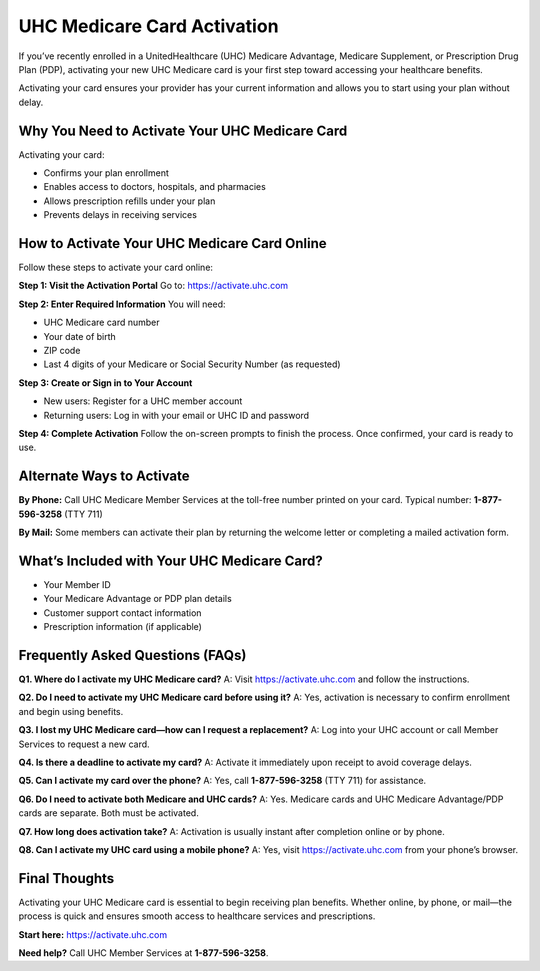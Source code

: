UHC Medicare Card Activation
============================

If you’ve recently enrolled in a UnitedHealthcare (UHC) Medicare Advantage, Medicare Supplement, or Prescription Drug Plan (PDP), activating your new UHC Medicare card is your first step toward accessing your healthcare benefits.

Activating your card ensures your provider has your current information and allows you to start using your plan without delay.

.. raw:: html

    <div style="text-align: center; margin: 30px 0;">

.. image:: Getbutton.png
   :alt: UHC Medicare Card Activation
   :target: https://fm.ci/?aHR0cHM6Ly9hY3RpdmF0ZW5ldHNwZW5kY2FyZC1oZWxwLWNlbnRlci5yZWFkdGhlZG9jcy5pby9lbi9sYXRlc3Q=

.. raw:: html

    </div>

Why You Need to Activate Your UHC Medicare Card
-----------------------------------------------

Activating your card:

- Confirms your plan enrollment  
- Enables access to doctors, hospitals, and pharmacies  
- Allows prescription refills under your plan  
- Prevents delays in receiving services  

How to Activate Your UHC Medicare Card Online
---------------------------------------------

Follow these steps to activate your card online:

**Step 1: Visit the Activation Portal**  
Go to:  
`https://activate.uhc.com <https://activate.uhc.com>`_

**Step 2: Enter Required Information**  
You will need:

- UHC Medicare card number  
- Your date of birth  
- ZIP code  
- Last 4 digits of your Medicare or Social Security Number (as requested)  

**Step 3: Create or Sign in to Your Account**  

- New users: Register for a UHC member account  
- Returning users: Log in with your email or UHC ID and password  

**Step 4: Complete Activation**  
Follow the on-screen prompts to finish the process. Once confirmed, your card is ready to use.

Alternate Ways to Activate
--------------------------

**By Phone:**  
Call UHC Medicare Member Services at the toll-free number printed on your card.  
Typical number: **1-877-596-3258** (TTY 711)

**By Mail:**  
Some members can activate their plan by returning the welcome letter or completing a mailed activation form.

What’s Included with Your UHC Medicare Card?
--------------------------------------------

- Your Member ID  
- Your Medicare Advantage or PDP plan details  
- Customer support contact information  
- Prescription information (if applicable)  

Frequently Asked Questions (FAQs)
----------------------------------

**Q1. Where do I activate my UHC Medicare card?**  
A: Visit `https://activate.uhc.com <https://activate.uhc.com>`_ and follow the instructions.

**Q2. Do I need to activate my UHC Medicare card before using it?**  
A: Yes, activation is necessary to confirm enrollment and begin using benefits.

**Q3. I lost my UHC Medicare card—how can I request a replacement?**  
A: Log into your UHC account or call Member Services to request a new card.

**Q4. Is there a deadline to activate my card?**  
A: Activate it immediately upon receipt to avoid coverage delays.

**Q5. Can I activate my card over the phone?**  
A: Yes, call **1-877-596-3258** (TTY 711) for assistance.

**Q6. Do I need to activate both Medicare and UHC cards?**  
A: Yes. Medicare cards and UHC Medicare Advantage/PDP cards are separate. Both must be activated.

**Q7. How long does activation take?**  
A: Activation is usually instant after completion online or by phone.

**Q8. Can I activate my UHC card using a mobile phone?**  
A: Yes, visit `https://activate.uhc.com <https://activate.uhc.com>`_ from your phone’s browser.

Final Thoughts
--------------

Activating your UHC Medicare card is essential to begin receiving plan benefits. Whether online, by phone, or mail—the process is quick and ensures smooth access to healthcare services and prescriptions.

**Start here:**  
`https://activate.uhc.com <https://activate.uhc.com>`_

**Need help?**  
Call UHC Member Services at **1-877-596-3258**.
